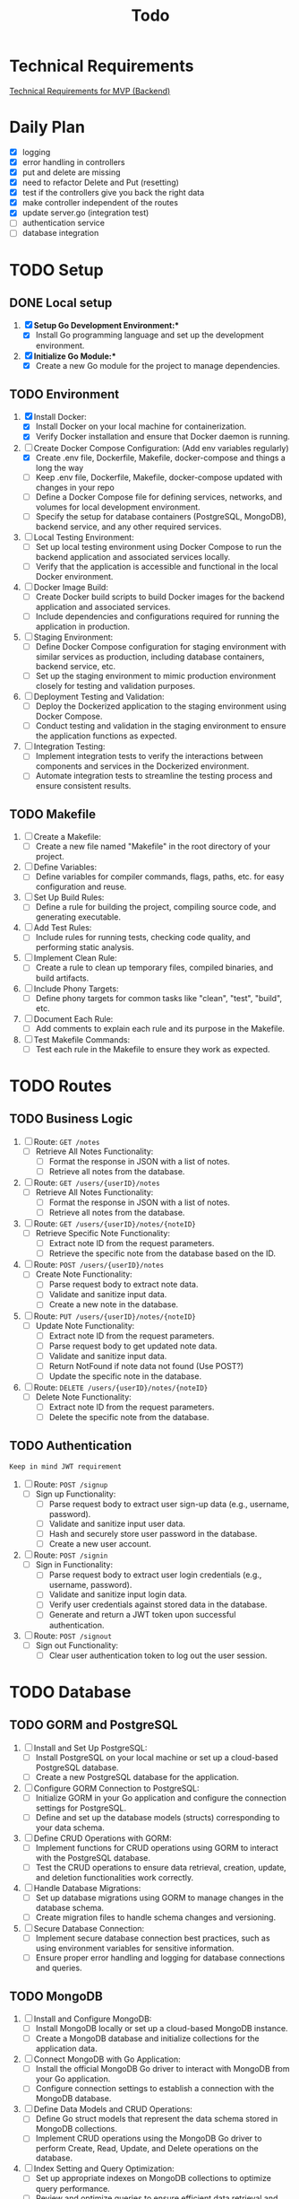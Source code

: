 #+title: Todo

* Technical Requirements
[[file:PRD.org::*Technical Requirements for MVP (Backend):][Technical Requirements for MVP (Backend)]]
* Daily Plan
:LOGBOOK:
CLOCK: [2024-03-15 Fri 21:18]
:END:
- [X] logging
- [X] error handling in controllers
- [X] put and delete are missing
- [X] need to refactor Delete and Put (resetting)
- [X] test if the controllers give you back the right data
- [X] make controller independent of the routes
- [X] update server.go (integration test)
- [ ] authentication service
- [ ] database integration
* TODO Setup
** DONE Local setup
1. [X] *Setup Go Development Environment:**
   + [X] Install Go programming language and set up the development environment.

2. [X] *Initialize Go Module:**
   + [X] Create a new Go module for the project to manage dependencies.

** TODO Environment
1. [X] Install Docker:
   + [X] Install Docker on your local machine for containerization.
   + [X] Verify Docker installation and ensure that Docker daemon is running.

2. [-] Create Docker Compose Configuration: (Add env variables regularly)
   + [X] Create .env file, Dockerfile, Makefile, docker-compose and things a long the way
   + [ ] Keep .env file, Dockerfile, Makefile, docker-compose updated with changes in your repo
   + [ ] Define a Docker Compose file for defining services, networks, and volumes for local development environment.
   + [ ] Specify the setup for database containers (PostgreSQL, MongoDB), backend service, and any other required services.

3. [ ] Local Testing Environment:
   + [ ] Set up local testing environment using Docker Compose to run the backend application and associated services locally.
   + [ ] Verify that the application is accessible and functional in the local Docker environment.

4. [ ] Docker Image Build:
   + [ ] Create Docker build scripts to build Docker images for the backend application and associated services.
   + [ ] Include dependencies and configurations required for running the application in production.

5. [ ] Staging Environment:
   + [ ] Define Docker Compose configuration for staging environment with similar services as production, including database containers, backend service, etc.
   + [ ] Set up the staging environment to mimic production environment closely for testing and validation purposes.

6. [ ] Deployment Testing and Validation:
   + [ ] Deploy the Dockerized application to the staging environment using Docker Compose.
   + [ ] Conduct testing and validation in the staging environment to ensure the application functions as expected.

7. [ ] Integration Testing:
   + [ ] Implement integration tests to verify the interactions between components and services in the Dockerized environment.
   + [ ] Automate integration tests to streamline the testing process and ensure consistent results.
** TODO Makefile
1. [ ] Create a Makefile:
   - [ ] Create a new file named "Makefile" in the root directory of your project.

2. [ ] Define Variables:
   - [ ] Define variables for compiler commands, flags, paths, etc. for easy configuration and reuse.

3. [ ] Set Up Build Rules:
   - [ ] Define a rule for building the project, compiling source code, and generating executable.

4. [ ] Add Test Rules:
   - [ ] Include rules for running tests, checking code quality, and performing static analysis.

5. [ ] Implement Clean Rule:
   - [ ] Create a rule to clean up temporary files, compiled binaries, and build artifacts.

6. [ ] Include Phony Targets:
   - [ ] Define phony targets for common tasks like "clean", "test", "build", etc.

7. [ ] Document Each Rule:
   - [ ] Add comments to explain each rule and its purpose in the Makefile.

8. [ ] Test Makefile Commands:
   - [ ] Test each rule in the Makefile to ensure they work as expected.

* TODO Routes
** TODO Business Logic
1. [ ] Route: =GET /notes=
   + [ ] Retrieve All Notes Functionality:
     - [ ] Format the response in JSON with a list of notes.
     - [ ] Retrieve all notes from the database.

2. [ ] Route: =GET /users/{userID}/notes=
   + [ ] Retrieve All Notes Functionality:
     - [ ] Format the response in JSON with a list of notes.
     - [ ] Retrieve all notes from the database.

3. [ ] Route: =GET /users/{userID}/notes/{noteID}=
   + [ ] Retrieve Specific Note Functionality:
     - [ ] Extract note ID from the request parameters.
     - [ ] Retrieve the specific note from the database based on the ID.

4. [ ] Route: =POST /users/{userID}/notes=
   + [ ] Create Note Functionality:
     - [ ] Parse request body to extract note data.
     - [ ] Validate and sanitize input data.
     - [ ] Create a new note in the database.

5. [ ] Route: =PUT /users/{userID}/notes/{noteID}=
   + [ ] Update Note Functionality:
     - [ ] Extract note ID from the request parameters.
     - [ ] Parse request body to get updated note data.
     - [ ] Validate and sanitize input data.
     - [ ] Return NotFound if note data not found (Use POST?)
     - [ ] Update the specific note in the database.

6. [ ] Route: =DELETE /users/{userID}/notes/{noteID}=
   + [ ] Delete Note Functionality:
     - [ ] Extract note ID from the request parameters.
     - [ ] Delete the specific note from the database.

** TODO Authentication
~Keep in mind JWT requirement~
1. [ ] Route: =POST /signup=
   + [ ] Sign up Functionality:
     - [ ] Parse request body to extract user sign-up data (e.g., username, password).
     - [ ] Validate and sanitize input user data.
     - [ ] Hash and securely store user password in the database.
     - [ ] Create a new user account.

2. [ ] Route: =POST /signin=
   + [ ] Sign in Functionality:
     - [ ] Parse request body to extract user login credentials (e.g., username, password).
     - [ ] Validate and sanitize input login data.
     - [ ] Verify user credentials against stored data in the database.
     - [ ] Generate and return a JWT token upon successful authentication.

3. [ ] Route: =POST /signout=
   + [ ] Sign out Functionality:
     - [ ] Clear user authentication token to log out the user session.
* TODO Database
** TODO GORM and PostgreSQL
1. [ ] Install and Set Up PostgreSQL:
   - [ ] Install PostgreSQL on your local machine or set up a cloud-based PostgreSQL database.
   - [ ] Create a new PostgreSQL database for the application.

2. [ ] Configure GORM Connection to PostgreSQL:
   - [ ] Initialize GORM in your Go application and configure the connection settings for PostgreSQL.
   - [ ] Define and set up the database models (structs) corresponding to your data schema.

3. [ ] Define CRUD Operations with GORM:
   - [ ] Implement functions for CRUD operations using GORM to interact with the PostgreSQL database.
   - [ ] Test the CRUD operations to ensure data retrieval, creation, update, and deletion functionalities work correctly.

4. [ ] Handle Database Migrations:
   - [ ] Set up database migrations using GORM to manage changes in the database schema.
   - [ ] Create migration files to handle schema changes and versioning.

5. [ ] Secure Database Connection:
   - [ ] Implement secure database connection best practices, such as using environment variables for sensitive information.
   - [ ] Ensure proper error handling and logging for database connections and queries.
** TODO MongoDB
1. [ ] Install and Configure MongoDB:
   - [ ] Install MongoDB locally or set up a cloud-based MongoDB instance.
   - [ ] Create a MongoDB database and initialize collections for the application data.

2. [ ] Connect MongoDB with Go Application:
   - [ ] Install the official MongoDB Go driver to interact with MongoDB from your Go application.
   - [ ] Configure connection settings to establish a connection with the MongoDB database.

3. [ ] Define Data Models and CRUD Operations:
   - [ ] Define Go struct models that represent the data schema stored in MongoDB collections.
   - [ ] Implement CRUD operations using the MongoDB Go driver to perform Create, Read, Update, and Delete operations on the database.

4. [ ] Index Setting and Query Optimization:
   - [ ] Set up appropriate indexes on MongoDB collections to optimize query performance.
   - [ ] Review and optimize queries to ensure efficient data retrieval and manipulation.

5. [ ] Handle Error and Session Management:
   - [ ] Implement error handling mechanisms to capture and manage errors during database interactions.
   - [ ] Manage MongoDB sessions efficiently to handle connections and ensure proper resource utilization.

6. [ ] Secure Database Operations:
   - [ ] Implement secure database access by configuring authentication and authorization mechanisms.
   - [ ] Ensure data encryption and secure data transmission between the Go application and MongoDB.
* TODO Documentation
1. [ ] Generate Documentation:
   - [ ] Add documentation comments (using tools like GoDoc) to functions, structs, and package-level elements in your Go code.
   - [ ] Run a documentation generator tool (e.g., =godoc=) to create documentation files from the comments.

2. [ ] Create README File:
   - [ ] Write a comprehensive =README.md= file that includes project description, installation instructions, usage examples, and any other relevant information.

3. [ ] Setup Documentation Website:
   - [ ] Publish project documentation online using platforms like GitHub Pages or a dedicated documentation site generator (e.g., =Hugo=).
   - [ ] Ensure that the documentation is easily accessible and navigable for users and contributors.

4. [ ] Continuous Integration (CI) Workflow:
   - [ ] Integrate a CI system (e.g., GitHub Actions, Travis CI) to automate code quality checks, tests, and documentation builds on each commit.

5. [ ] Version Control and Repository Management:
   - [ ] Use Git for version control and maintain a structured repository with clear commit messages and branching strategy.
   - [ ] Keep the repository up-to-date with the latest code changes and documentation updates.

6. [ ] Code Publishing:
   - [ ] Publish the code repository to a version control platform (e.g., GitHub, GitLab) for sharing with the community.
   - [ ] Share the repository link through project documentation, social media, forums, or other relevant channels to increase visibility and promote collaboration.

7. [ ] License and Copyright Notice:
   - [ ] Include a license file (e.g., =LICENSE=) specifying the terms under which the code is shared.
   - [ ] Add a copyright notice and attribution to protect intellectual property rights.
